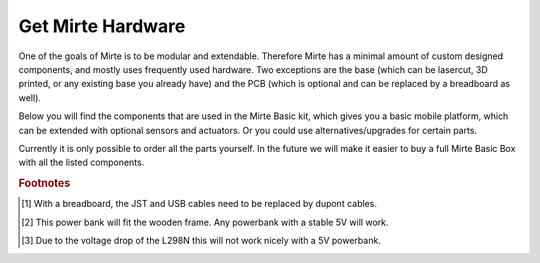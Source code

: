 Get Mirte Hardware
##################

One of the goals of Mirte is to be modular and extendable. Therefore Mirte has a minimal amount
of custom designed components, and mostly uses frequently used hardware. Two exceptions are
the base (which can be lasercut, 3D printed, or any existing base you already have) and the PCB
(which is optional and can be replaced by a breadboard as well). 

Below you will find the components that are used in the Mirte Basic kit, which gives you a basic
mobile platform, which can be extended with optional sensors and actuators. Or you could use
alternatives/upgrades for certain parts.

Currently it is only possible to order all the parts yourself. In the future we will make it easier
to buy a full Mirte Basic Box with all the listed components.

+---------------------------+-------------------------------------------------------------------------------------------------------------------------+---------------------------------------------------------------------------------------------------------------------------------------------------------------+
|                           | Mirte Basic                                                                                                             | Alternatives/Upgrades                                                                                                                                         |
+===========================+=========================================================================================================================+===============================================================================================================================================================+
| Computer                  | `Orange Pi Zero <http://www.orangepi.org/html/hardWare/computerAndMicrocontrollers/details/Orange-Pi-Zero.html>`_       | Raspberry Pi 2/3/4                                                                                                                                            |
+---------------------------+-------------------------------------------------------------------------------------------------------------------------+---------------------------------------------------------------------------------------------------------------------------------------------------------------+
| SD card                   | Intenso 8Gb                                                                                                             | Any 8Gb+ SD card                                                                                                                                              |
+---------------------------+-------------------------------------------------------------------------------------------------------------------------+-----------------+---------------------------------------------------------------------------------------------------------------------------------------------+
| Microcontroller           | `Robotdyn STM32 `                                                                                                     _ | Arduino Nano    | Arduino Uno                                                                                                                                 |
+---------------------------+-------------------------------------------------------------------------------------------------------------------------+-----------------+---------------------------------------------------------------------------------------------------------------------------------------------+
| Electrical circuit        | Mirte PCB                                                                                                               | Breadboard [#f1]_ + `MB102 <https://www.aliexpress.com/item/1005001863057390.html>`_ + `splitter <https://www.aliexpress.com/item/4001025724405.html>`_       |
+---------------------------+-------------------------------------------------------------------------------------------------------------------------+---------------------------------------------------------------------------------------------------------------------------------------------------------------+
| 3 pin cable               | 4x JST XH                                                                                                               | 4 x female-female dupont                                                                                                                                      |
+---------------------------+-------------------------------------------------------------------------------------------------------------------------+---------------------------------------------------------------------------------------------------------------------------------------------------------------+
| 4 pin cable               | 4x JST XH                                                                                                               | 4 x female-female dupont                                                                                                                                      |
+---------------------------+-------------------------------------------------------------------------------------------------------------------------+---------------------------------------------------------------------------------------------------------------------------------------------------------------+
| Micro USB cable 90 deg    | 1x                                                                                                                      |                                                                                                                                                               |
+---------------------------+-------------------------------------------------------------------------------------------------------------------------+ dupont cables                                                                                                                                                 |
| Micro USB cable short     | 1x                                                                                                                      |                                                                                                                                                               |
+---------------------------+-------------------------------------------------------------------------------------------------------------------------+                                                                                                                                                               |
| Micro USB cable /w data   | 1x                                                                                                                      |                                                                                                                                                               |
+---------------------------+-------------------------------------------------------------------------------------------------------------------------+---------------------------------------------------------------------------------------------------------------------------------------------------------------+
| Battery                   | `Intenso XS10000 <https://www.intenso.de/en/products/powerbanks/xs5000-xs10000-xs20000/#>`_                                         | Any stable powerbank [#f2]_                                                                                                                                   |
+---------------------------+-------------------------------------------------------------------------------------------------------------------------+---------------------------------------------------------------------------------------------------------------------------------------------------------------+
| Chassis                   | Mirte diff drive wood                                                                                                   | Mirte diff drive 3D print                                                                                                                                     |
+---------------------------+-------------------------------------------------------------------------------------------------------------------------+---------------------------------------------------------------------------------------------------------------------------------------------------------------+
| Nuts and bolts            | 15x M3                                                                                                                  |                                                                                                                                                               |
+---------------------------+-------------------------------------------------------------------------------------------------------------------------+---------------------------------------------------------------------------------------------------------------------------------------------------------------+
| Ball caster               | `W420 (thin shape) <https://www.aliexpress.com/item/32734869856.html>`_                                                 |                                                                                                                                                               |                 
+---------------------------+-------------------------------------------------------------------------------------------------------------------------+---------------------------------------------------------------------------------------------------------------------------------------------------------------+
| Wheels                    | `2x Yellow TT motor wheel <https://www.aliexpress.com/item/4000122298687.html>`_                                        |                                                                                                                                                               |
+---------------------------+-------------------------------------------------------------------------------------------------------------------------+---------------------------------------------------------------------------------------------------------------------------------------------------------------+
| Motors                    | `2x TT motor male dupont <https://www.aliexpress.com/item/32918824820.html>`_                                           |                                                                                                                                                               |
+---------------------------+-------------------------------------------------------------------------------------------------------------------------+----------------------------------------------------------------------------+----------------------------------------------------------------------------------+
| Motor driver              | `L9110s <https://www.aliexpress.com/item/32679413836.html>`_                                                            | `L298N <https://www.aliexpress.com/item/1005001621936295.html>`_ [#f3]_    | `MX1919 <https://www.aliexpress.com/item/32959609441.html>`_                     |
+---------------------------+-------------------------------------------------------------------------------------------------------------------------+----------------------------------------------------------------------------+----------------------------------------------------------------------------------+
| **Optional**                                                                                                                                                                                                                                                                                                        |
+---------------------------+-------------------------------------------------------------------------------------------------------------------------+---------------------------------------------------------------------------------------------------------------------------------------------------------------+
| Wheel encoders            | `2x HC-020K <https://www.aliexpress.com/item/32907476939.html>`_                                                        |                                                                                                                                                               |
+---------------------------+-------------------------------------------------------------------------------------------------------------------------+---------------------------------------------------------------------------------------------------------------------------------------------------------------+
| Distance sensors          | `2x HC-SR04 <https://www.aliexpress.com/item/4000232170787.html>`_                                                      |                                                                                                                                                               |
+---------------------------+-------------------------------------------------------------------------------------------------------------------------+---------------------------------------------------------------------------------------------------------------------------------------------------------------+
| Line follow sensors       | `2x TCRT5000 <https://www.aliexpress.com/item/32968870340.html>`_                                                       |                                                                                                                                                               |
+---------------------------+-------------------------------------------------------------------------------------------------------------------------+---------------------------------------------------------------------------------------------------------------------------------------------------------------+
| Keypad                    | `5 button keypad <https://www.aliexpress.com/item/2044851328.html>`_                                                    |                                                                                                                                                               |
+---------------------------+-------------------------------------------------------------------------------------------------------------------------+---------------------------------------------------------------------------------------------------------------------------------------------------------------+
| Displays                  | `2x 128x64 I2C OLED <https://www.aliexpress.com/item/1005001621806398.html>`_                                           |                                                                                                                                                               |
+---------------------------+-------------------------------------------------------------------------------------------------------------------------+---------------------------------------------------------------------------------------------------------------------------------------------------------------+
| Servo                     | `SG90 <https://www.aliexpress.com/item/1005001621918352.html>`_                                                         | Any servo supported by Arduino                                                                                                                                |
+---------------------------+-------------------------------------------------------------------------------------------------------------------------+---------------------------------------------------------------------------------------------------------------------------------------------------------------+
| USB Camera                | `HM1355 <https://www.aliexpress.com/item/1005002641067889.html>`_                                                       | Any USB camera                                                                                                                                                |
+---------------------------+-------------------------------------------------------------------------------------------------------------------------+---------------------------------------------------------------------------------------------------------------------------------------------------------------+


.. rubric:: Footnotes

.. [#f1] With a breadboard, the JST and USB cables need to be replaced by dupont cables.
.. [#f2] This power bank will fit the wooden frame. Any powerbank with a stable 5V will work.
.. [#f3] Due to the voltage drop of the L298N this will not work nicely with a 5V powerbank.

